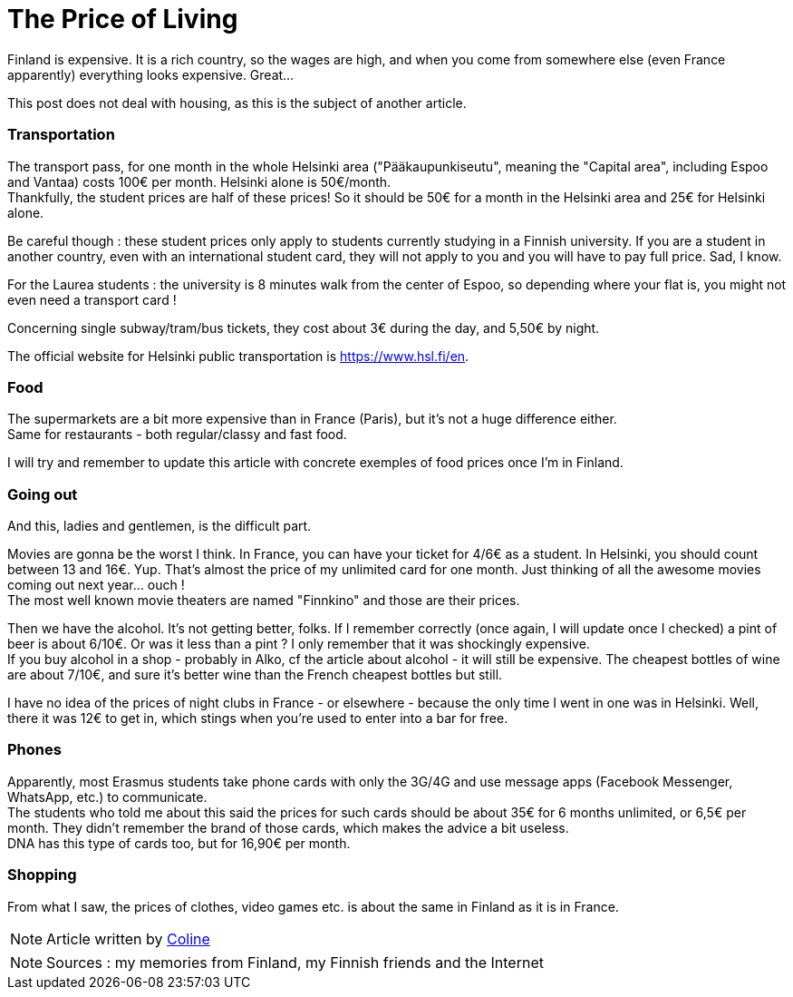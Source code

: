 = The Price of Living
:hp-tags: everyday life, budget, transports, going out, phone, shopping, Coleen's tutorials
:hp-image: https://TeksInHelsinki.github.com/images/article_covers/2.cout_de_la_vie.jpg
:published_at: 2015-08-05

Finland is expensive. It is a rich country, so the wages are high, and when you come from somewhere else (even France apparently) everything looks expensive. Great...

This post does not deal with housing, as this is the subject of another article.

=== Transportation

The transport pass, for one month in the whole Helsinki area ("Pääkaupunkiseutu", meaning the "Capital area", including Espoo and Vantaa) costs 100€ per month. Helsinki alone is 50€/month. +
Thankfully, the student prices are half of these prices! So it should be 50€ for a month in the Helsinki area and 25€ for Helsinki alone.

Be careful though : these student prices only apply to students currently studying in a Finnish university. If you are a student in another country, even with an international student card, they will not apply to you and you will have to pay full price. Sad, I know.

For the Laurea students : the university is 8 minutes walk from the center of Espoo, so depending where your flat is, you might not even need a transport card !

Concerning single subway/tram/bus tickets, they cost about 3€ during the day, and 5,50€ by night.

The official website for Helsinki public transportation is https://www.hsl.fi/en.

=== Food

The supermarkets are a bit more expensive than in France (Paris), but it's not a huge difference either. +
Same for restaurants - both regular/classy and fast food.

I will try and remember to update this article with concrete exemples of food prices once I'm in Finland.

=== Going out

And this, ladies and gentlemen, is the difficult part.

Movies are gonna be the worst I think. In France, you can have your ticket for 4/6€ as a student. In Helsinki, you should count between 13 and 16€. Yup. That's almost the price of my unlimited card for one month. Just thinking of all the awesome movies coming out next year... ouch ! +
The most well known movie theaters are named "Finnkino" and those are their prices.

Then we have the alcohol. It's not getting better, folks. If I remember correctly (once again, I will update once I checked) a pint of beer is about 6/10€. Or was it less than a pint ? I only remember that it was shockingly expensive. +
If you buy alcohol in a shop - probably in Alko, cf the article about alcohol - it will still be expensive. The cheapest bottles of wine are about 7/10€, and sure it's better wine than the French cheapest bottles but still.

I have no idea of the prices of night clubs in France - or elsewhere - because the only time I went in one was in Helsinki. Well, there it was 12€ to get in, which stings when you're used to enter into a bar for free.

=== Phones

Apparently, most Erasmus students take phone cards with only the 3G/4G and use message apps (Facebook Messenger, WhatsApp, etc.) to communicate. +
The students who told me about this said the prices for such cards should be about 35€ for 6 months unlimited, or 6,5€ per month. They didn't remember the brand of those cards, which makes the advice a bit useless. +
DNA has this type of cards too, but for 16,90€ per month.

=== Shopping

From what I saw, the prices of clothes, video games etc. is about the same in Finland as it is in France.

NOTE: Article written by link:https://github.com/Lokenstein[Coline]

NOTE: Sources : my memories from Finland, my Finnish friends and the Internet